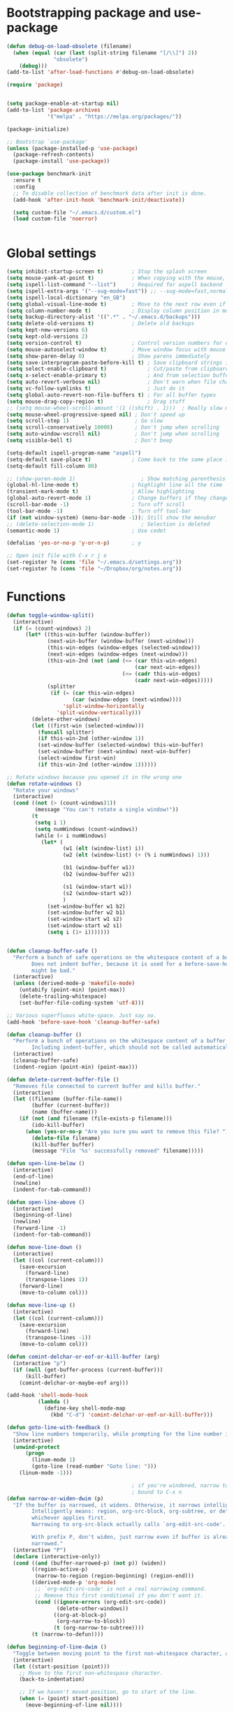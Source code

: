 * Bootstrapping package and use-package

#+begin_src emacs-lisp :tangle yes
  (defun debug-on-load-obsolete (filename)
    (when (equal (car (last (split-string filename "[/\\]") 2))
                 "obsolete")
      (debug)))
  (add-to-list 'after-load-functions #'debug-on-load-obsolete)

  (require 'package)


  (setq package-enable-at-startup nil)
  (add-to-list 'package-archives
               '("melpa" . "https://melpa.org/packages/"))

  (package-initialize)

  ;; Bootstrap `use-package'
  (unless (package-installed-p 'use-package)
    (package-refresh-contents)
    (package-install 'use-package))

  (use-package benchmark-init
    :ensure t
    :config
    ;; To disable collection of benchmark data after init is done.
    (add-hook 'after-init-hook 'benchmark-init/deactivate))

    (setq custom-file "~/.emacs.d/custom.el")
    (load custom-file 'noerror)


#+end_src
* Global settings
#+begin_src emacs-lisp :tangle yes
  (setq inhibit-startup-screen t)         ; Stop the splash screen
  (setq mouse-yank-at-point t)            ; When copying with the mouse, paste at point
  (setq ispell-list-command "--list")     ; Required for aspell backend
  (setq ispell-extra-args '("--sug-mode=fast")) ;; --sug-mode=fast,normal
  (setq ispell-local-dictionary "en_GB")
  (setq global-visual-line-mode t)        ; Move to the next row even if it's wrapped
  (setq column-number-mode t)             ; Display column position in modeline
  (setq backup-directory-alist '((".*" . "~/.emacs.d/backups")))
  (setq delete-old-versions t)            ; Delete old backups
  (setq kept-new-versions 6)
  (setq kept-old-versions 2)
  (setq version-control t)                ; Control version numbers for old files
  (setq mouse-autoselect-window t)        ; Move window focus with mouse move
  (setq show-paren-delay 0)               ; Show parens immediately
  (setq save-interprogram-paste-before-kill t) ; Save clipboard strings into killring before replacing them
  (setq select-enable-clipboard t)             ; Cut/paste from clipboard
  (setq x-select-enable-primary t)             ; And from selection buffer
  (setq auto-revert-verbose nil)               ; Don't warn when file changes
  (setq vc-follow-symlinks t)                  ; Just do it
  (setq global-auto-revert-non-file-buffers t) ; For all buffer types
  (setq mouse-drag-copy-region t)              ; Drag stuff
  ;; (setq mouse-wheel-scroll-amount '(1 ((shift) . 1)))  ; Really slow mouse scroll
  (setq mouse-wheel-progressive-speed nil) ; Don't speed up
  (setq scroll-step 1)                     ; Go slow
  (setq scroll-conservatively 10000)       ; Don't jump when scrolling
  (setq auto-window-vscroll nil)           ; Don't jump when scrolling
  (setq visible-bell t)                    ; Don't beep

  (setq-default ispell-program-name "aspell")
  (setq-default save-place t)             ; Come back to the same place in buffer next visit
  (setq-default fill-column 80)

  ;; (show-paren-mode 1)                     ; Show matching parenthesis
  (global-hl-line-mode t)                 ; highlight line all the time
  (transient-mark-mode t)                 ; Allow highlighting
  (global-auto-revert-mode 1)             ; Change buffers if they change on disk
  (scroll-bar-mode -1)                    ; Turn off scroll
  (tool-bar-mode -1)                      ; Turn off tool-bar
  (if (not window-system) (menu-bar-mode -1)); Still show the menubar
  ;; (delete-selection-mode 1)               ; Selection is deleted
  (semantic-mode 1)                       ; Use cedet

  (defalias 'yes-or-no-p 'y-or-n-p)       ; y

  ;; Open init file with C-x r j e
  (set-register ?e (cons 'file "~/.emacs.d/settings.org"))
  (set-register ?o (cons 'file "~/Dropbox/org/notes.org"))
#+end_src
* Functions

#+begin_src emacs-lisp :tangle yes
  (defun toggle-window-split()
    (interactive)
    (if (= (count-windows) 2)
        (let* ((this-win-buffer (window-buffer))
               (next-win-buffer (window-buffer (next-window)))
               (this-win-edges (window-edges (selected-window)))
               (next-win-edges (window-edges (next-window)))
               (this-win-2nd (not (and (<= (car this-win-edges)
                                           (car next-win-edges))
                                       (<= (cadr this-win-edges)
                                           (cadr next-win-edges)))))
               (splitter
                (if (= (car this-win-edges)
                       (car (window-edges (next-window))))
                    'split-window-horizontally
                  'split-window-vertically)))
          (delete-other-windows)
          (let ((first-win (selected-window)))
            (funcall splitter)
            (if this-win-2nd (other-window 1))
            (set-window-buffer (selected-window) this-win-buffer)
            (set-window-buffer (next-window) next-win-buffer)
            (select-window first-win)
            (if this-win-2nd (other-window 1))))))

  ;; Rotate windows because you opened it in the wrong one
  (defun rotate-windows ()
    "Rotate your windows"
    (interactive)
    (cond ((not (> (count-windows)1))
           (message "You can't rotate a single window!"))
          (t
           (setq i 1)
           (setq numWindows (count-windows))
           (while (< i numWindows)
             (let* (
                    (w1 (elt (window-list) i))
                    (w2 (elt (window-list) (+ (% i numWindows) 1)))

                    (b1 (window-buffer w1))
                    (b2 (window-buffer w2))

                    (s1 (window-start w1))
                    (s2 (window-start w2))
                    )
               (set-window-buffer w1 b2)
               (set-window-buffer w2 b1)
               (set-window-start w1 s2)
               (set-window-start w2 s1)
               (setq i (1+ i)))))))


  (defun cleanup-buffer-safe ()
    "Perform a bunch of safe operations on the whitespace content of a buffer.
          Does not indent buffer, because it is used for a before-save-hook, and that
          might be bad."
    (interactive)
    (unless (derived-mode-p 'makefile-mode)
      (untabify (point-min) (point-max))
      (delete-trailing-whitespace)
      (set-buffer-file-coding-system 'utf-8)))

  ;; Various superfluous white-space. Just say no.
  (add-hook 'before-save-hook 'cleanup-buffer-safe)

  (defun cleanup-buffer ()
    "Perform a bunch of operations on the whitespace content of a buffer.
          Including indent-buffer, which should not be called automatically on save."
    (interactive)
    (cleanup-buffer-safe)
    (indent-region (point-min) (point-max)))

  (defun delete-current-buffer-file ()
    "Removes file connected to current buffer and kills buffer."
    (interactive)
    (let ((filename (buffer-file-name))
          (buffer (current-buffer))
          (name (buffer-name)))
      (if (not (and filename (file-exists-p filename)))
          (ido-kill-buffer)
        (when (yes-or-no-p "Are you sure you want to remove this file? ")
          (delete-file filename)
          (kill-buffer buffer)
          (message "File '%s' successfully removed" filename)))))

  (defun open-line-below ()
    (interactive)
    (end-of-line)
    (newline)
    (indent-for-tab-command))

  (defun open-line-above ()
    (interactive)
    (beginning-of-line)
    (newline)
    (forward-line -1)
    (indent-for-tab-command))

  (defun move-line-down ()
    (interactive)
    (let ((col (current-column)))
      (save-excursion
        (forward-line)
        (transpose-lines 1))
      (forward-line)
      (move-to-column col)))

  (defun move-line-up ()
    (interactive)
    (let ((col (current-column)))
      (save-excursion
        (forward-line)
        (transpose-lines -1))
      (move-to-column col)))

  (defun comint-delchar-or-eof-or-kill-buffer (arg)
    (interactive "p")
    (if (null (get-buffer-process (current-buffer)))
        (kill-buffer)
      (comint-delchar-or-maybe-eof arg)))

  (add-hook 'shell-mode-hook
            (lambda ()
              (define-key shell-mode-map
                (kbd "C-d") 'comint-delchar-or-eof-or-kill-buffer)))

  (defun goto-line-with-feedback ()
    "Show line numbers temporarily, while prompting for the line number input"
    (interactive)
    (unwind-protect
        (progn
          (linum-mode 1)
          (goto-line (read-number "Goto line: ")))
      (linum-mode -1)))

                                          ; if you're windened, narrow to the region, if you're narrowed, widen
                                          ; bound to C-x n
  (defun narrow-or-widen-dwim (p)
    "If the buffer is narrowed, it widens. Otherwise, it narrows intelligently.
          Intelligently means: region, org-src-block, org-subtree, or defun,
          whichever applies first.
          Narrowing to org-src-block actually calls `org-edit-src-code'.

          With prefix P, don't widen, just narrow even if buffer is already
          narrowed."
    (interactive "P")
    (declare (interactive-only))
    (cond ((and (buffer-narrowed-p) (not p)) (widen))
          ((region-active-p)
           (narrow-to-region (region-beginning) (region-end)))
          ((derived-mode-p 'org-mode)
           ;; `org-edit-src-code' is not a real narrowing command.
           ;; Remove this first conditional if you don't want it.
           (cond ((ignore-errors (org-edit-src-code))
                  (delete-other-windows))
                 ((org-at-block-p)
                  (org-narrow-to-block))
                 (t (org-narrow-to-subtree))))
          (t (narrow-to-defun))))

  (defun beginning-of-line-dwim ()
    "Toggle between moving point to the first non-whitespace character, and the start of the line."
    (interactive)
    (let ((start-position (point)))
      ;; Move to the first non-whitespace character.
      (back-to-indentation)

      ;; If we haven't moved position, go to start of the line.
      (when (= (point) start-position)
        (move-beginning-of-line nil))))




  (defun client-save-kill-emacs(&optional display)
    " This is a function that can bu used to shutdown save buffers and
      shutdown the emacs daemon. It should be called using
      emacsclient -e '(client-save-kill-emacs)'.  This function will
      check to see if there are any modified buffers or active clients
      or frame.  If so an x window will be opened and the user will
      be prompted."

    (let (new-frame modified-buffers active-clients-or-frames)

                                          ; Check if there are modified buffers or active clients or frames.
      (setq modified-buffers (modified-buffers-exist))
      (setq active-clients-or-frames ( or (> (length server-clients) 1)
                                          (> (length (frame-list)) 1)
                                          ))

                                          ; Create a new frame if prompts are needed.
      (when (or modified-buffers active-clients-or-frames)
        (when (not (eq window-system 'x))
          (message "Initializing x windows system.")
          (x-initialize-window-system))
        (when (not display) (setq display (getenv "DISPLAY")))
        (message "Opening frame on display: %s" display)
        (select-frame (make-frame-on-display display '((window-system . x)))))

                                          ; Save the current frame.
      (setq new-frame (selected-frame))


                                          ; When displaying the number of clients and frames:
                                          ; subtract 1 from the clients for this client.
                                          ; subtract 2 from the frames this frame (that we just created) and the default frame.
      (when ( or (not active-clients-or-frames)
                 (yes-or-no-p (format "There are currently %d clients and %d frames. Exit anyway?" (- (length server-clients) 1) (- (length (frame-list)) 2))))

                                          ; If the user quits during the save dialog then don't exit emacs.
                                          ; Still close the terminal though.
        (let((inhibit-quit t))
                                          ; Save buffers
          (with-local-quit
            (save-some-buffers))

          (if quit-flag
              (setq quit-flag nil)
                                          ; Kill all remaining clients
            (progn
              (dolist (client server-clients)
                (server-delete-client client))
                                          ; Exit emacs
              (kill-emacs)))
          ))

                                          ; If we made a frame then kill it.
      (when (or modified-buffers active-clients-or-frames) (delete-frame new-frame))
      )
    )


  (defun modified-buffers-exist()
    "This function will check to see if there are any buffers
      that have been modified.  It will return true if there are
      and nil otherwise. Buffers that have buffer-offer-save set to
      nil are ignored."
    (let (modified-found)
      (dolist (buffer (buffer-list))
        (when (and (buffer-live-p buffer)
                   (buffer-modified-p buffer)
                   (not (buffer-base-buffer buffer))
                   (or
                    (buffer-file-name buffer)
                    (progn
                      (set-buffer buffer)
                      (and buffer-offer-save (> (buffer-size) 0))))
                   )
          (setq modified-found t)
          )
        )
      modified-found
      )
    )
#+end_src

* More settings
#+begin_src emacs-lisp :tangle no


  ;; Stop doing bad things
  (put 'overwrite-mode 'disabled t)

  (add-hook 'before-save-hook
            (lambda ()
              (when buffer-file-name
                (let ((dir (file-name-directory buffer-file-name)))
                  (when (and (not (file-exists-p dir))
                             (y-or-n-p (format "Directory %s does not exist. Create it? " dir)))
                    (make-directory dir t))))))

  (add-hook 'text-mode-hook 'turn-on-auto-fill)
  (dolist (hook '(text-mode-hook))
    (add-hook hook (lambda () (flyspell-mode 1))))
  (dolist (hook '(change-log-mode-hook log-edit-mode-hook))
    (add-hook hook (lambda () (flyspell-mode -1))))
  (dolist (hook '(prog-mode-hook))
    (add-hook hook (lambda () (flyspell-prog-mode 1))))



  (recentf-mode 1)
  (setq recentf-max-saved-items 50)
  (add-to-list 'recentf-exclude "/\\.git/.*\\")         ; ignore git contents
  (add-to-list 'recentf-exclude ".*/elpa/.*\\")           ; package files
  (add-to-list 'recentf-exclude "/el-get/.*\\")           ; package files
  (add-to-list 'recentf-exclude "/auto-save-list/.*\\")   ; auto-save junk
  (add-to-list 'recentf-exclude "TAGS")
  (add-to-list 'recentf-exclude ".*-autoloads\\.el\\'")
  (add-to-list 'recentf-exclude ".*\\.gz\\'")
  (add-to-list 'recentf-exclude "ido.last")
  (add-to-list 'recentf-exclude "session\\.[a-f0-9]*$")
  (add-to-list 'recentf-exclude "\\.aux$")
  (add-to-list 'recentf-exclude "/COMMIT_EDITMSG$")
  (recentf-cleanup)

  (setq completion-ignored-extensions
        '(".o" ".elc" "~" ".bin" ".class" ".exe" ".ps" ".abs" ".mx"
          ".~jv" ".rbc" ".pyc" ".beam" ".aux" ".out" ".pdf" ".hbc"))

  (setq package-archives '(("gnu" . "http://elpa.gnu.org/packages/")
                           ("marmalade" . "http://marmalade-repo.org/packages/")
                           ("melpa" . "http://melpa.milkbox.net/packages/")
                           ("melpa-stable" . "https://stable.melpa.org/packages/")
                           ("elpy" . "https://jorgenschaefer.github.io/packages/")))
  ;; (package-refresh-contents)

  (add-to-list 'auto-mode-alist '("\\.*rc$" . conf-unix-mode))
#+end_src
* Global key bindings

#+begin_src emacs-lisp :tangle yes

  ;; Stop doing bad things
  (define-key global-map [(insert)] nil)
  (define-key global-map [(control insert)] 'overwrite-mode)
  (put 'overwrite-mode 'disabled t)
  (global-unset-key (kbd "C-z"))
  (global-unset-key (kbd "<prior>"))
  (global-unset-key (kbd "<next>"))


  (global-set-key (kbd "C-x C-l") (lambda () (interactive) (load-file user-init-file)))
  ;; (global-set-key (kbd "C-x C-r") 'recentf-open-files)  ; use helm-recentf
  (global-set-key (kbd "C-x C-b") 'ibuffer-other-window)
  (global-set-key (kbd "M-j") (lambda () (interactive) (join-line -1)))
  (global-set-key (kbd "<f5>") 'revert-buffer)
  (global-set-key (kbd "C-x 5") 'toggle-window-split)
  (global-set-key (kbd "C-x 6") 'rotate-windows)
  (global-set-key (kbd "C-x 7") 'delete-frame)
  (global-set-key (kbd "<C-S-down>") 'move-line-down)
  (global-set-key (kbd "<C-S-up>") 'move-line-up)
  (global-set-key (kbd "<C-return>") 'open-line-below)
  (global-set-key (kbd "<C-S-return>") 'open-line-above)
  (global-set-key (kbd "C-x C-k") 'delete-current-buffer-file)
  (global-set-key (kbd "C-c n") 'cleanup-buffer)
  (global-set-key "\M-l" 'goto-line)
  (global-set-key [remap goto-line] 'goto-line-with-feedback)
  (global-set-key (kbd "C-a") 'beginning-of-line-dwim)
  (define-key ctl-x-map "n" #'narrow-or-widen-dwim)


  (define-prefix-command 'spm-map)
  (global-set-key (kbd "C-c s") 'spm-map)
  (define-key spm-map (kbd "m") 'mu4e)
#+end_src
* Packages

#+begin_src emacs-lisp :tangle yes


  (use-package beacon                     ; Flash the line when point moves
    :ensure t
    :config
    (beacon-mode 1)
    (setq beacon-blink-delay 0.2)
    (setq beacon-color "red"))

  (use-package lua-mode
    :ensure t
    :mode ("\\.lua\\'" . lua-mode))

  (use-package yasnippet
    :defer 10
    :ensure t
    :init
    (yas-global-mode)
    :config
    (use-package yasnippet-snippets
      :ensure t)
    (yas-reload-all))

  (use-package free-keys
    :ensure t
    :bind ("C-h C-k" . free-keys))

  (use-package magit
    :ensure t
    :defer t
    :bind ("C-x g" . magit-status))

  (use-package which-key
    :config
    (which-key-mode t)
    :ensure t)

                                          ; deletes all the whitespace when you hit backspace or delete
  (use-package hungry-delete
    :ensure t
    :config
    (global-hungry-delete-mode))

  (use-package expand-region
    :ensure t
    :bind
    ("C-=" . er/expand-region))

                                          ; mark and edit all copies of the marked region simultaniously.
  (use-package iedit
    :defer t
    :ensure t)


  (use-package ace-jump-mode
    :ensure t
    :bind
    ("C-." . ace-jump-mode))

  (use-package smartparens
    :ensure t
    :config
    (use-package smartparens-config)
    (use-package smartparens-html)
    (use-package smartparens-python)
    (use-package smartparens-latex)
    (smartparens-global-mode t)
    (show-smartparens-global-mode t)

    :bind
    (("C-<down>" . sp-down-sexp)
      ("C-<up>"   . sp-up-sexp)
      ("M-<down>" . sp-backward-down-sexp)
      ("M-<up>"   . sp-backward-up-sexp)
      ("C-M-a" . sp-beginning-of-sexp)
      ("C-M-e" . sp-end-of-sexp))
    :hook
    ((prog-mode markdown-mode) . turn-on-smartparens-strict-mode))

  (use-package simple-mpc
    :ensure t)


  (use-package visual-regexp
    :ensure t
    :bind
    ("M-%" . vr/query-replace))

  (use-package smex
    :disabled t                           ; Use Counsel or helm M-x
    :ensure t
    :init
    (smex-initialize)
    :bind
    ("M-x" . smex)
    ("M-X" . smex-major-mode-commands)
    ("C-c C-c M-x" . execute-extended-command))

  (use-package window-number
    :ensure t
    :config
    (window-number-mode 1)
    (window-number-meta-mode 1))

  (use-package comint
    :config
    (setq comint-scroll-to-bottom-on-input t)
    (setq comint-scroll-to-bottom-on-output t)
    (setq comint-move-point-for-output t)
    :bind (:map comint-mode-map
                ("<up>" . comint-previous-matching-input-from-input) ;; Untested
                ("<down>" . comint-next-matching-input-from-input)  ;; Untested
                ("M-p" . comint-previous-matching-input-from-input)
                ("M-n" . comint-next-matching-input-from-input)
                ("C-<up>" . comint-previous-matching-input-from-input)
                ("C-<down>" . comint-next-matching-input-from-input)))

  (use-package saveplace
    :config
    (setq save-place-file "~/.emacs.d/places"))

#+end_src
* Mail
#+begin_src emacs-lisp :tangle yes
  (use-package mu4e
    ;; :defer 5
    :config
    (setq message-kill-buffer-on-exit t)
    (setq mail-envelope-from (quote header))
    (setq mail-specify-envelope-from t)
    (setq message-sendmail-envelope-from (quote header))
    (setq send-mail-function (quote sendmail-send-it))
    (setq mu4e-get-mail-command "offlineimap -o")
    ;; use 'fancy' non-ascii characters in various places in mu4e
    (setq mu4e-use-fancy-chars t)

    ;; save attachment to my desktop (this can also be a function)
    (setq mu4e-attachment-dir "~/Downloads")

    ;; attempt to show images when viewing messages
    ;; (setq mu4e-html2text-command "html2text -utf8 -nobs -width 72")

    ;; (setq mu4e-html2text-command "w3m -dump -T text/html")
    (setq mu4e-view-prefer-html t)
    (setq shr-color-visible-luminance-min 80)
    (setq mu4e-view-show-images t)

    (setq mu4e-headers-date-format "%d-%m-%Y %H:%M")

    ;; enable inline images
    (setq mu4e-view-show-images t)
    ;; use imagemagick, if available
    (when (fboundp 'imagemagick-register-types)
      (imagemagick-register-types))
    (setq mu4e-context-policy 'pick-first)
    ;; Don't ask to quit... why is this the default?
    (setq mu4e-confirm-quit nil)
    (setq mu4e-maildir "~/.mail")
    (setq mu4e-contexts
     `( ,(make-mu4e-context
       :name "UC-mail"
       :enter-func (lambda () (mu4e-message "Entering UC-mail context"))
           :leave-func (lambda () (mu4e-message "Leaving UC-mail context"))
       ;; we match based on the contact-fields of the message
       :match-func (lambda (msg)
             (when msg
               (mu4e-message-contact-field-matches msg
                 :to "shaun.mucalo@pg.canterbury.ac.nz")))
       :vars '( ( user-mail-address      . "shaun.mucalo@pg.canterbury.ac.nz"  )
                ( mu4e-sent-folder       . "/UC_mail/Sent Items")
                ( mu4e-drafts-folder     . "/UC_mail/Drafts")
                ( mu4e-trash-folder      . "/UC_mail/Deleted Items")
                ( user-full-name         . "Shaun Mucalo" )
                ( mu4e-maildir-shortcuts . ( ("/UC_mail/INBOX"        . ?i)
                                             ("/UC_mail/Sent Items"   . ?s)
                                             ("/UC_mail/Deleted Items". ?t)
                                             ("/UC_mail/Drafts"       . ?d)))
                ( mu4e-compose-signature .
                                         (concat
                                          "Shaun Mucalo\n"
                                          "University of Canterbury, New Zealand\n"))))
        ,(make-mu4e-context
       :name "gmail"
       :enter-func (lambda () (mu4e-message "Switch to the gmail context"))
       ;; no leave-func
       ;; we match based on the contact-fields of the message
       :match-func (lambda (msg)
             (when msg
               (mu4e-message-contact-field-matches msg
                 :to "shaunmucalo@gmail.com")))
       :vars '( ( user-mail-address       . "shaunmucalo@gmail.com" )
                ( user-full-name          . "Shaun Mucalo" )
                ( mu4e-compose-signature  .
                                          (concat
                                           "Shaun Mucalo\n"
                                           "Christchurch, New Zealand\n"))
                ( mu4e-sent-folder        . "/gmail_mail/Sent" )
                ( mu4e-trash-folder       . "/gmail_mail/Trash" )
                ( mu4e-drafts-folder      . "/gmail_mail/Drafts" )
                (mu4e-maildir-shortcuts   . ( ("/gmail_mail/INBOX"  . ?i)
                                              ("/gmail_mail/Sent"   . ?s)
                                              ("/gmail_mail/Trash"  . ?t)
                                              ("/gmail_mail/Drafts" . ?d)))))
        ,(make-mu4e-context
       :name "yahoo"
       :enter-func (lambda () (mu4e-message "Switch to the yahoo context"))
       ;; no leave-func
       ;; we match based on the maildir of the message; assume all
       ;; cycling-related messages go into the /cycling maildir
       :match-func (lambda (msg)
             (when msg
               (mu4e-message-field msg :maildir) "/yahoo"))
       :vars '( ( user-mail-address   . "s_mucalo@yahoo.co.nz" )
                ( user-full-name      . "Shaun Mucalo" )
                ( mu4e-sent-folder    . "/yahoo_mail/Sent" )
                ( mu4e-drafts-folder  . "/yahoo_mail/Drafts" )
                ( mu4e-trash-folder   . "/yahoo_mail/Trash" )
                ( mu4e-maildir-shortcuts . ( ("/yahoo_mail/Inbox"  . ?i)
                                             ("/yahoo_mail/Sent"   . ?s)
                                             ("/yahoo_mail/Trash"  . ?t)))
                ( mu4e-compose-signature  . nil)))))
    (setq mu4e-user-mail-address-list
     (delq nil
           (mapcar (lambda (context)
                     (when (mu4e-context-vars context)
                       (cdr (assq 'user-mail-address (mu4e-context-vars context)))))
                   mu4e-contexts))))

  (require 'gnus-dired)
  ;; make the `gnus-dired-mail-buffers' function also work on
  ;; message-mode derived modes, such as mu4e-compose-mode
  (defun gnus-dired-mail-buffers ()
    "Return a list of active message buffers."
    (let (buffers)
      (save-current-buffer
        (dolist (buffer (buffer-list t))
          (set-buffer buffer)
          (when (and (derived-mode-p 'message-mode)
                     (null message-sent-message-via))
            (push (buffer-name buffer) buffers))))
      (nreverse buffers)))

  (setq gnus-dired-mail-mode 'mu4e-user-agent)
  (add-hook 'dired-mode-hook 'turn-on-gnus-dired-mode)


  ;; Allow org-mode stuff in mu4e
  (use-package org-mu4e
    :after mu4e)
  (use-package mu4e-alert
    :disabled t
    :ensure t
    :config
    (mu4e-alert-set-default-style 'libnotify)
    (add-hook 'after-init-hook #'mu4e-alert-enable-notifications))

#+end_src

* Python
#+begin_src emacs-lisp :tangle yes
  (use-package python
    :defer t
    :mode ("\\.py\\'" . python-mode)
    :init
    (setq indent-tabs-mode nil)
    (setq default-tab-width 4)
    (setq python-shell-interpreter "ipython3"
          python-shell-interpreter-args "--simple-prompt -i")
    (setq python-shell-prompt-detect-failure-warning nil))

  ;;  py-electric-colon-active t
  ;;  py-smart-indentation t)


  (use-package cython-mode
    :defer t
    :ensure t
    :mode (("\\.pyx\\'"  . cython-mode)
           ("\\.spyx\\'" . cython-mode)
           ("\\.pxd\\'"  . cython-mode)
           ("\\.pxi\\'"  . cython-mode)))

  ;; # Either of these
  ;; pip install rope
  ;; pip install jedi
  ;; # flake8 for code checks
  ;; pip install flake8
  ;; # and autopep8 for automatic PEP8 formatting
  ;; pip install autopep8
  ;; # and yapf for code formatting
  ;; pip install yapf
  (use-package elpy
    :defer t
    :ensure t
    ;; :init (with-eval-after-load 'python (elpy-enable))
    :after python
    :init
    (elpy-enable)
    :config
    (setq elpy-rpc-backend "jedi"))

  (setq gud-pdb-command-name "python -m pdb")

#+end_src
* R
#+begin_src emacs-lisp :tangle yes
  (setq ess-ask-for-ess-directory nil)
  (setq ess-local-process-name "R")
  (setq ansi-color-for-comint-mode 'filter)
  (setq comint-scroll-to-bottom-on-input t)
  (setq comint-scroll-to-bottom-on-output t)
  (setq comint-move-point-for-output t)
  (defun my-ess-start-R ()
    (interactive)
    (if (not (member "*R*" (mapcar (function buffer-name) (buffer-list))))
        (progn
          (delete-other-windows)
          (setq w1 (selected-window))
          (setq w1name (buffer-name))
          (setq w2 (split-window w1 nil t))
          (R)
          (set-window-buffer w2 "*R*")
          (set-window-buffer w1 w1name))))
  (defun my-ess-eval ()
    (interactive)
    (my-ess-start-R)
    (if (and transient-mark-mode mark-active)
        (call-interactively 'ess-eval-region)
      (call-interactively 'ess-eval-line-and-step)))
  (add-hook 'ess-mode-hook
            '(lambda()
               (local-set-key [(shift return)] 'my-ess-eval)))
  (add-hook 'inferior-ess-mode-hook
            '(lambda()
               (local-set-key [C-up] 'comint-previous-input)
               (local-set-key [C-down] 'comint-next-input)))
  (add-hook 'Rnw-mode-hook
            '(lambda()
               (local-set-key [(shift return)] 'my-ess-eval)))

  ;; (use-package ess-site
  ;;   :defer t)

  (use-package ess
    :defer t
    :ensure t
    :init (use-package ess-site)
    :bind (:map ess-mode-map
                ([(shift return)] . my-ess-eval))

    :config
    (setq ess-local-process-name "R"
          ansi-color-for-comint-mode 'filter
          comint-scroll-to-bottom-on-input t
          comint-scroll-to-bottom-on-output t
          comint-move-point-for-output t))

#+end_src
* c
#+begin_src emacs-lisp :tangle yes
    (use-package cc-mode
      :config
      (setq c-default-style "ellemtel")
      (setq c-basic-offset 4)
      ;; (setq c-toggle-hungry-state)
      )

    (use-package flycheck
      :ensure t
      :config
      (global-flycheck-mode t)
      (setq-default flycheck-disabled-checkers '(emacs-lisp-checkdoc)))


  (use-package dumb-jump
    :defer t
    :bind (("M-g o" . dumb-jump-go-other-window)
           ("M-g j" . dumb-jump-go)
           ("M-g i" . dumb-jump-go-prompt)
           ("M-g x" . dumb-jump-go-prefer-external)
           ("M-g z" . dumb-jump-go-prefer-external-other-window))
    :config (setq dumb-jump-selector 'helm) ;; (setq dumb-jump-selector 'ivy)
    :ensure)

#+end_src
* Theme

#+begin_src emacs-lisp :tangle yes
  (use-package monokai-theme
    :disabled t
    :ensure t)

  (use-package grandshell-theme
    :disabled t
    :ensure t)

  (use-package cyberpunk-theme
    :disabled f
    :ensure t)

  (use-package xresources-theme
    :disabled t
    :ensure t
    :if window-system
    :init
    (if (daemonp)
        (add-hook 'after-make-frame-functions
                  '(lambda (f)
                     (with-selected-frame f
                       (when (window-system f) (load-theme 'xresources)))))
      (load-theme 'xresources)))


  (use-package smart-mode-line
    :ensure t
    :init
    (setq sml/theme 'powerline)
    ;; (setq sml/theme 'respectful)
    ;; (setq sml/theme 'dark)
    (sml/setup))

  (use-package smart-mode-line-powerline-theme
    :ensure t)

#+end_src
* COMMENT dired
#+begin_src emacs-lisp :tangle yes
    ;; Go to first real file in dired M-<
    (defun dired-back-to-top ()
      (interactive)
      (beginning-of-buffer)
      (dired-next-line 3))

    (define-key dired-mode-map
      (vector 'remap 'beginning-of-buffer) 'dired-back-to-top)

    ;; Go to last real file in dired M->
    (defun dired-jump-to-bottom ()
      (interactive)
      (end-of-buffer)
      (dired-next-line -1))

    (define-key dired-mode-map
      (vector 'remap 'end-of-buffer) 'dired-jump-to-bottom)

    (use-package bookmark+
      :load-path "wiki-packages/bookmark-plus")

    (use-package dired+
      :load-path "wiki-packages/dired-plus/"
      :config
      (setq diredp-hide-details-initially-flag t))
#+end_src

* LaTeX
#+begin_src emacs-lisp :tangle yes
  (use-package latex
    :defer t
    :ensure auctex
    :mode ("\\.tex\\'" . latex-mode)
    :commands (latex-mode LaTeX-mode plain-tex-mode)
    :bind (:map LaTeX-mode-map
                ("C-c C-r" . reftex-query-replace-document)
                ("C-c C-g" . reftex-grep-document))
    :config
    :hook
    ((LaTeX-mode . LaTeX-math-mode)
     (LaTeX-mode . flyspell-mode)
     (LaTeX-mode . turn-on-reftex)
     (LaTeX-mode . TeX-source-correlate-mode)
     (text-mode . turn-on-auto-fill))
    :init
    (setq TeX-auto-save t
          TeX-save-query nil
          TeX-show-compilation t
          TeX-parse-self t
          TeX-source-correlate-start-server t
          TeX-save-query nil
          TeX-PDF-mode t
          TeX-error-overview-open-after-TeX-run t)
    (setq-default TeX-master nil))

  (use-package preview
    :commands LaTeX-preview-setup
    :init
    (progn
      (setq-default preview-scale 1.4
                    preview-scale-function '(lambda () (* (/ 10.0 (preview-document-pt)) preview-scale)))))

  (use-package reftex
    :defer t
    :commands turn-on-reftex
    :init
    (progn
      (setq reftex-plug-into-AUCTeX t
            reftex-extra-bindings t)))

  (use-package bibtex
    :defer t
    :mode ("\\.bib" . bibtex-mode)
    :init
    (progn
      (setq bibtex-align-at-equal-sign t)
      (add-hook 'bibtex-mode-hook (lambda () (set-fill-column 120)))))


  (eval-after-load "tex"
    '(setq TeX-command-list
           (append TeX-command-list
                   (list
                    (list "XeLaTeX" "%`xelatex%(mode)%' %t"
                          'TeX-run-TeX nil t :help "Run XeLaTeX")
                    (list "Sage" "sage %s.sagetex.sage"
                          'TeX-run-command nil t :help "Run SAGE.")
                    (list "Wordcount" "texcount %t"
                          'TeX-run-shell nil t :help "Run texcount.")
                    (list "Pythontex"
                          "python /usr/share/texmf-dist/scripts/pythontex/pythontex.py %t"
                          'TeX-run-shell nil t :help "Run pythontex.")
                    (list "Depythontex"
                          "python /usr/share/texmf-dist/scripts/pythontex/depythontex.py %t"
                          'TeX-run-shell nil t :help "Run depythontex.")
                    (list "Latexmk" "latexmk -pdf %s"
                          'TeX-run-TeX nil t :help "Run Latexmk on file")))))

  (defun TeX-error-delete-window ()
    "Delete TeX error window when there are no errors to show."
    (let ((w (get-buffer-window))
          (b (get-buffer "*TeX Help*")))
      (when w
        (delete-window w))
      (when b
        (setq w (get-buffer-window b))
        (when w
          (delete-window w)))))

  (defun TeX-error-install-delete-window-hook ()
    "Install `TeX-error-delete-window' in buffer-local `kill-buffer-hook'."
    (add-hook 'kill-buffer-hook #'TeX-error-delete-window nil t))

  (add-hook 'TeX-error-overview-mode-hook #'TeX-error-install-delete-window-hook)



  (defcustom TeX-buf-close-at-warnings-only t
    "Close TeX buffer if there are only warnings."
    :group 'TeX-output
    :type 'boolean)

  (defun my-tex-close-TeX-buffer (_output)
    "Close compilation buffer if there are no errors.
  Hook this function into `TeX-after-compilation-finished-functions'."
    (let ((buf (TeX-active-buffer)))
      (when (buffer-live-p buf)
        (with-current-buffer buf
          (when (progn (TeX-parse-all-errors)
                       (or
                        (and TeX-buf-close-at-warnings-only
                             (null (cl-assoc 'error TeX-error-list)))
                        (null TeX-error-list)))
            (cl-loop for win in (window-list)
                     if (eq (window-buffer win) (current-buffer))
                     do (delete-window win)))))))

  (add-hook 'TeX-after-compilation-finished-functions #'my-tex-close-TeX-buffer)
#+end_src

* Org
#+begin_src emacs-lisp :tangle yes
  (use-package org
    :mode
    ("\\.org$" . org-mode)
    :init
    (add-hook 'org-mode-hook 'turn-on-auto-fill)
    :config
    (org-babel-do-load-languages 'org-babel-do-load-languages '((python . t)))
    (setq org-log-done t)
    (setq org-startup-indented t)
    (setq org-agenda-files (list  "~/Dropbox/org/work.org"
                                  "~/Dropbox/org/school.org"
                                  "~/Dropbox/org/home.org"
                                  "~/Dropbox/org/notes.org"))
    (setq org-directory "~/Dropbox/org")
    (setq org-default-notes-file (concat org-directory "/notes.org"))
    (setq org-refile-targets '((org-agenda-files :maxlevel . 2)))
    (setq org-refile-allow-creating-parent-nodes 'confirm)
    (setq org-refile-use-outline-path 'file)
    (setq org-outline-path-complete-in-steps nil)
    (setq org-export-html-preamble nil)
    (setq org-hide-leading-stars t)
    (setq org-startup-folded (quote overview))
    (setq org-startup-indented t)
    (setq org-src-fontify-natively t)
    (setq org-src-tab-acts-natively t)
    :bind
    ("C-c l" . org-store-link)
    ("C-c a" . org-agenda)
    ("C-c c" . org-capture)
    ("C-c b" . org-switchb))

  (use-package org-bullets
    :ensure t
    :hook
    (org-mode . (lambda() (org-bullets-mode 1))))

  (use-package ox-pandoc
    :ensure t)
#+end_src

* exwm
#+begin_src emacs-lisp :tangle no
  (use-package exwm
    :init
    (fringe-mode 1)
    (display-time-mode t)
    (setq display-time-default-load-average nil)
    :config
    (setq exwm-workspace-number 4)
    ;; All buffers created in EXWM mode are named "*EXWM*". You may want to change
    ;; it in `exwm-update-class-hook' and `exwm-update-title-hook', which are run
    ;; when a new window class name or title is available. Here's some advice on
    ;; this subject:
    ;; + Always use `exwm-workspace-rename-buffer` to avoid naming conflict.
    ;; + Only renaming buffer in one hook and avoid it in the other. There's no
    ;;   guarantee on the order in which they are run.
    ;; + For applications with multiple windows (e.g. GIMP), the class names of all
    ;;   windows are probably the same. Using window titles for them makes more
    ;;   sense.
    ;; + Some application change its title frequently (e.g. browser, terminal).
    ;;   Its class name may be more suitable for such case.
    ;; In the following example, we use class names for all windows expect for
    ;; Java applications and GIMP.
    (add-hook 'exwm-update-class-hook
              (lambda ()
                (unless (or (string-prefix-p "sun-awt-X11-" exwm-instance-name)
                            (string= "gimp" exwm-instance-name))
                  (exwm-workspace-rename-buffer exwm-class-name))))
    (add-hook 'exwm-update-title-hook
              (lambda ()
                (when (or (not exwm-instance-name)
                          (string-prefix-p "sun-awt-X11-" exwm-instance-name)
                          (string= "gimp" exwm-instance-name))
                  (exwm-workspace-rename-buffer exwm-title))))
    ;; `exwm-input-set-key' allows you to set a global key binding (available in
    ;; any case). Following are a few examples.
    ;; + We always need a way to go back to line-mode from char-mode
    (exwm-input-set-key (kbd "s-r") #'exwm-reset)
    ;; + Bind a key to switch workspace interactively
    (exwm-input-set-key (kbd "s-w") #'exwm-workspace-switch)
    ;; + Bind "s-0" to "s-9" to switch to the corresponding workspace.
    (dotimes (i 10)
      (exwm-input-set-key (kbd (format "s-%d" i))
                          `(lambda ()
                             (interactive)
                             (exwm-workspace-switch-create ,i))))
    ;; + Application launcher ('M-&' also works if the output buffer does not
    ;;   bother you). Note that there is no need for processes to be created by
    ;;   Emacs.
    (exwm-input-set-key (kbd "s-&")
                        (lambda (command)
                          (interactive (list (read-shell-command "$ ")))
                          (start-process-shell-command command nil command)))
    ;; + 'slock' is a simple X display locker provided by suckless tools.
    (exwm-input-set-key (kbd "s-<f2>")
                        (lambda () (interactive) (start-process "" nil "slock")))

    ;; The following example demonstrates how to set a key binding only available
    ;; in line mode. It's simply done by first push the prefix key to
    ;; `exwm-input-prefix-keys' and then add the key sequence to `exwm-mode-map'.
    ;; The example shorten 'C-c q' to 'C-q'.
    (push ?\C-q exwm-input-prefix-keys)
    (define-key exwm-mode-map [?\C-q] #'exwm-input-send-next-key)

    ;; The following example demonstrates how to use simulation keys to mimic the
    ;; behavior of Emacs. The argument to `exwm-input-set-simulation-keys' is a
    ;; list of cons cells (SRC . DEST), where SRC is the key sequence you press and
    ;; DEST is what EXWM actually sends to application. Note that SRC must be a key
    ;; sequence (of type vector or string), while DEST can also be a single key.
    (exwm-input-set-simulation-keys
     '(
       ;; movement
       ([?\C-b] . left)
       ([?\M-b] . C-left)
       ([?\C-f] . right)
       ([?\M-f] . C-right)
       ([?\C-p] . up)
       ([?\C-n] . down)
       ([?\C-a] . home)
       ([?\C-e] . end)
       ([?\M-v] . prior)
       ([?\C-v] . next)
       ([?\C-d] . delete)
       ([?\C-k] . (S-end delete))
       ;; cut/paste.
       ([?\C-w] . ?\C-x)
       ([?\M-w] . ?\C-c)
       ([?\C-y] . ?\C-v)
       ;; search
       ([?\C-s] . ?\C-f)))

    ;; You can hide the mode-line of floating X windows by uncommenting the
    ;; following lines
    ;; (add-hook 'exwm-floating-setup-hook #'exwm-layout-hide-mode-line)
    ;; (add-hook 'exwm-floating-exit-hook #'exwm-layout-show-mode-line)

    ;; You can hide the minibuffer and echo area when they're not used, by
    ;; uncommenting the following line
    ;; (setq exwm-workspace-minibuffer-position 'bottom)

    ;; Do not forget to enable EXWM. It will start by itself when things are ready.
    (exwm-enable)
    )

  (use-package exwm-config
    :after (exwm)
    :config
    ;; (exwm-config-ido)
    )
#+end_src
* Slime
#+begin_src emacs-lisp :tangle yes
    (defun slime-description-fontify ()
      "Fontify sections of SLIME Description."
      (with-current-buffer "*SLIME Description*"
        (highlight-regexp
         (concat "^Function:\\|"
                 "^Macro-function:\\|"
                 "^Its associated name.+?) is\\|"
                 "^The .+'s arguments are:\\|"
                 "^Function documentation:$\\|"
                 "^Its.+\\(is\\|are\\):\\|"
                 "^On.+it was compiled from:$")
         'hi-green-b)))

    (defadvice slime-show-description (after slime-description-fontify activate)
      "Fontify sections of SLIME Description."
      (slime-description-fontify))

  (setq inferior-lisp-program "clisp")

#+end_src

* Narrowing
Use one of the following
** Ivy/counsel/swiper
#+begin_src emacs-lisp :tangle yes
  (use-package counsel
    :disabled t
    :ensure t
    :bind
    (("M-y" . counsel-yank-pop)
     :map ivy-minibuffer-map
     ("M-y" . ivy-next-line)))

  (use-package ivy
    :disabled t
    :ensure t
    :diminish (ivy-mode)
    :bind (("C-x b" . ivy-switch-buffer))
    :config
    (ivy-mode 1)
    (setq ivy-use-virtual-buffers t)
    (setq ivy-count-format "%d/%d ")
    (setq ivy-display-style 'fancy))

  (use-package swiper
    :disabled t
    :ensure t
    :bind (("C-s" . swiper)
           ("C-r" . swiper)
           ("C-c C-r" . ivy-resume)
           ("M-x" . counsel-M-x)
           ("C-x C-f" . counsel-find-file))
    :config
    (progn
      (ivy-mode 1)
      (setq ivy-use-virtual-buffers t)
      (setq ivy-display-style 'fancy)
      (define-key read-expression-map (kbd "C-r") 'counsel-expression-history)
      ))
#+end_src
** Helm

#+begin_src emacs-lisp :tangle yes

  (use-package helm
    :config
    (setq helm-split-window-in-side-p           t ; open helm buffer inside current window, not occupy whole other window
          helm-move-to-line-cycle-in-source     t ; move to end or beginning of source when reaching top or bottom of source.
          helm-ff-search-library-in-sexp        t ; search for library in `require' and `declare-function' sexp.
          helm-scroll-amount                    8 ; scroll 8 lines other window using M-<next>/M-<prior>
          helm-ff-file-name-history-use-recentf t
          helm-echo-input-in-header-line t)
    (setq helm-autoresize-max-height 0)
    (setq helm-autoresize-min-height 20)
    (setq helm-mode-fuzzy-match t)
    (setq helm-completion-in-region-fuzzy-match t)
    (setq helm-buffers-fuzzy-matching t)
    (setq helm-recentf-fuzzy-matching t)
    (add-to-list 'helm-sources-using-default-as-input 'helm-source-man-pages)
    (helm-autoresize-mode 1)
    (helm-mode 1)
    :bind
    (("C-c h" . helm-command-prefix)
     ("C-x c" . nil)
     ("C-x C-f" . helm-find-files)
     ("M-x" . helm-M-x)
     ;; ("C-SPC" . helm-dabbrev)
     ("C-x b" . helm-mini)
     ;; ("C-x b" . helm-buffers-list)
     ("C-x C-r" . helm-recentf)
     ("M-y" . helm-show-kill-ring)
     :map helm-map
     ("<tab>" . helm-execute-persistent-action) ; rebind tab to run persistent action
     ("C-i" . helm-execute-persistent-action) ; make TAB work in terminal
     ("C-z" . helm-select-action)))

  ;; (use-package helm-config
  ;;  :after helm)

  (use-package projectile
    :config
    (projectile-global-mode)
    (setq projectile-completion-system 'helm)
    (helm-projectile-on))

  (use-package helm-projectile
    :after helm
    :ensure t)

  (use-package helm-ag
    :after helm
    :init
    (setq helm-follow-mode-persistent t)
    (setq helm-ag-insert-at-point 'symbol)
    :commands
    (helm-ag helm-projectile-ag)
    :bind
    ("M-p" . helm-projectile-ag))

  (use-package helm-descbinds
    :after helm
    :ensure t
    :bind ("C-h b" . helm-descbinds))

  (use-package helm-files)


  (use-package helm-swoop
    :after helm
    :ensure t
    :bind
    (("M-m" . helm-swoop)
     ("M-M" . helm-swoop-back-to-last-point))
    :init
    (bind-key "M-m" 'helm-swoop-from-isearch isearch-mode-map))

#+end_src
** Ido

#+begin_src emacs-lisp :tangle yes
  (use-package ido
    :disabled t
    :init (progn
            (ido-mode 1)
            ;; "~" adds the "/" automatically in find file, etc.
            (add-hook 'ido-setup-hook
                      (lambda ()
                        ;; Go straight home
                        (define-key ido-file-completion-map
                          (kbd "~")
                          (lambda ()
                            (interactive)
                            (if (looking-back "/")
                                (insert "~/")
                              (call-interactively 'self-insert-command)))))))

    :config
    (progn (setq ido-enable-prefix nil)
           (setq ido-enable-flex-matching t)
           (setq ido-create-new-buffer 'always)
           (setq ido-use-filename-at-point 'guess)
           (setq ido-max-prospects 10)))

  (use-package ido-vertical-mode
    :disabled t
    :init
    (ido-vertical-mode t)
    (setq ido-vertical-define-keys 'C-n-and-C-p-only)
    :ensure t)

#+end_src
* Auto-completion
** Auto-complete
#+begin_src emacs-lisp :tangle yes
  (use-package auto-complete
    :disabled t
    :ensure t
    :init
    (progn
      (ac-config-default)
      (global-auto-complete-mode t)))
#+end_src
** Company
#+begin_src emacs-lisp :tangle yes

  (use-package company
    :ensure t
    ;; :diminish ""
    :init
    ;; (add-hook 'prog-mode-hook 'company-mode)
    ;; (add-hook 'comint-mode-hook 'company-mode)
    :bind (:map company-active-map
                ("M-n" . nil)
                ("M-p" . nil)
                ("C-n" . company-select-next)
                ("C-p" . company-select-previous)
                ("TAB" . company-complete-common-or-cycle)
                ("<tab>" . company-complete-common-or-cycle)
                ("S-TAB" . company-select-previous)
                ("<backtab>" . company-select-previous))
    :config
    (global-company-mode)
    (setq company-tooltip-limit 10)
    (setq company-idle-delay 0.2)
    (setq company-echo-delay 0)
    (setq company-minimum-prefix-length 3)
    (setq company-require-match nil)
    (setq company-selection-wrap-around t)
    (setq company-tooltip-align-annotations t)
    ;; (setq company-tooltip-flip-when-above t)
    (setq company-transformers '(company-sort-by-occurrence))) ; weight by frequency


  (defun company-yasnippet-or-completion ()
    "Solve company yasnippet conflicts."
    (interactive)
    (let ((yas-fallback-behavior
           (apply 'company-complete-common nil)))
      (yas-expand)))

  (;; add-hook 'company-mode-hook
   (lambda ()
     (substitute-key-definition
      'company-complete-common
      'company-yasnippet-or-completion
      company-active-map)))

  (use-package company-irony
    :ensure t
    :config
    (require 'company)
    (add-to-list 'company-backends 'company-irony))

  (use-package irony
    :ensure t
    :config
    (add-hook 'c++-mode-hook 'irony-mode)
    (add-hook 'c-mode-hoom 'irony-mode)
    (add-hook 'irony-mode-hook 'irony-cdb-autosetup-compile-options))

  (use-package company-jedi
    :defer t
    :init
    (setq company-jedi-python-bin "python3")
    :config
    (add-to-list 'company-backends 'company-jedi))

  ;; (with-eval-after-load 'company
  ;;   (add-hook 'c++-mode-hook 'company-mode)
  ;;   (add-hook 'c-mode-hook 'company-mode))
#+end_src
* Debug
#+begin_src emacs-lisp :tangle yes
(use-package realgud
:disabled t
:ensure t
:defer t)

#+end_src
* Abbrev mode
#+begin_src emacs-lisp :tangle yes
  (use-package abbrev
    :diminish
    :hook
    ((text-mode prog-mode erc-mode LaTeX-mode) . abbrev-mode)
    (expand-load
     . (lambda ()
         (add-hook 'expand-expand-hook 'indent-according-to-mode)
         (add-hook 'expand-jump-hook 'indent-according-to-mode)))
    :config
    (if (file-exists-p abbrev-file-name)
        (quietly-read-abbrev-file)))
#+end_src
* Evil mode

#+begin_src emacs-lisp :tangle yes

  (use-package evil-leader
      :ensure t
      :config
      (global-evil-leader-mode)
      (evil-leader/set-leader "<SPC>"))

  (use-package evil
    :ensure t
    :init
    (setq evil-move-cursor-back nil)
    (setq evil-want-fine-undo t)
    (setq evil-move-beyond-eol t)
    :config
    (evil-mode 1)

    (use-package evil-surround
      :ensure t
      :config (global-evil-surround-mode))

    (use-package evil-indent-textobject
      :ensure t)

    (use-package evil-mu4e
      :ensure t))
#+end_src
